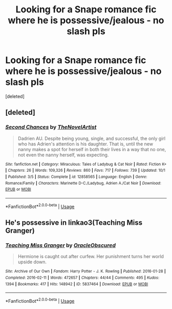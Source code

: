 #+TITLE: Looking for a Snape romance fic where he is possessive/jealous - no slash pls

* Looking for a Snape romance fic where he is possessive/jealous - no slash pls
:PROPERTIES:
:Score: 0
:DateUnix: 1534068657.0
:DateShort: 2018-Aug-12
:FlairText: Request
:END:
[deleted]


** [deleted]
:PROPERTIES:
:Score: 1
:DateUnix: 1542685822.0
:DateShort: 2018-Nov-20
:END:

*** [[https://www.fanfiction.net/s/12858565/1/][*/Second Chances/*]] by [[https://www.fanfiction.net/u/8680238/TheNovelArtist][/TheNovelArtist/]]

#+begin_quote
  Dadrien AU. Despite being young, single, and successful, the only girl who has Adrien's attention is his daughter. That is, until the new nanny makes a spot for herself in both their lives in a way that no one, not even the nanny herself, was expecting.
#+end_quote

^{/Site/:} ^{fanfiction.net} ^{*|*} ^{/Category/:} ^{Miraculous:} ^{Tales} ^{of} ^{Ladybug} ^{&} ^{Cat} ^{Noir} ^{*|*} ^{/Rated/:} ^{Fiction} ^{K+} ^{*|*} ^{/Chapters/:} ^{26} ^{*|*} ^{/Words/:} ^{109,326} ^{*|*} ^{/Reviews/:} ^{860} ^{*|*} ^{/Favs/:} ^{717} ^{*|*} ^{/Follows/:} ^{739} ^{*|*} ^{/Updated/:} ^{10/1} ^{*|*} ^{/Published/:} ^{3/5} ^{*|*} ^{/Status/:} ^{Complete} ^{*|*} ^{/id/:} ^{12858565} ^{*|*} ^{/Language/:} ^{English} ^{*|*} ^{/Genre/:} ^{Romance/Family} ^{*|*} ^{/Characters/:} ^{Marinette} ^{D-C./Ladybug,} ^{Adrien} ^{A./Cat} ^{Noir} ^{*|*} ^{/Download/:} ^{[[http://www.ff2ebook.com/old/ffn-bot/index.php?id=12858565&source=ff&filetype=epub][EPUB]]} ^{or} ^{[[http://www.ff2ebook.com/old/ffn-bot/index.php?id=12858565&source=ff&filetype=mobi][MOBI]]}

--------------

*FanfictionBot*^{2.0.0-beta} | [[https://github.com/tusing/reddit-ffn-bot/wiki/Usage][Usage]]
:PROPERTIES:
:Author: FanfictionBot
:Score: 1
:DateUnix: 1542685842.0
:DateShort: 2018-Nov-20
:END:


** He's possessive in linkao3(Teaching Miss Granger)
:PROPERTIES:
:Author: _awesaum_
:Score: 0
:DateUnix: 1534097419.0
:DateShort: 2018-Aug-12
:END:

*** [[https://archiveofourown.org/works/5837464][*/Teaching Miss Granger/*]] by [[https://www.archiveofourown.org/users/OracleObscured/pseuds/OracleObscured][/OracleObscured/]]

#+begin_quote
  Hermione is caught out after curfew. Her punishment turns her world upside down.
#+end_quote

^{/Site/:} ^{Archive} ^{of} ^{Our} ^{Own} ^{*|*} ^{/Fandom/:} ^{Harry} ^{Potter} ^{-} ^{J.} ^{K.} ^{Rowling} ^{*|*} ^{/Published/:} ^{2016-01-28} ^{*|*} ^{/Completed/:} ^{2016-02-11} ^{*|*} ^{/Words/:} ^{472657} ^{*|*} ^{/Chapters/:} ^{44/44} ^{*|*} ^{/Comments/:} ^{495} ^{*|*} ^{/Kudos/:} ^{1394} ^{*|*} ^{/Bookmarks/:} ^{417} ^{*|*} ^{/Hits/:} ^{148942} ^{*|*} ^{/ID/:} ^{5837464} ^{*|*} ^{/Download/:} ^{[[https://archiveofourown.org/downloads/Or/OracleObscured/5837464/Teaching%20Miss%20Granger.epub?updated_at=1521376569][EPUB]]} ^{or} ^{[[https://archiveofourown.org/downloads/Or/OracleObscured/5837464/Teaching%20Miss%20Granger.mobi?updated_at=1521376569][MOBI]]}

--------------

*FanfictionBot*^{2.0.0-beta} | [[https://github.com/tusing/reddit-ffn-bot/wiki/Usage][Usage]]
:PROPERTIES:
:Author: FanfictionBot
:Score: 1
:DateUnix: 1534097442.0
:DateShort: 2018-Aug-12
:END:
